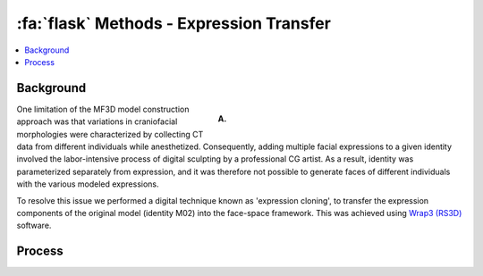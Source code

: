 .. _Methods_ExpressionTransfer:

==========================================
:fa:`flask` Methods - Expression Transfer
==========================================

.. contents:: :local:

Background
-------------------------------------


.. figure:: _images/DocFigs/ExpressionCloning_Error.png
  :align: right
  :figwidth: 50%
  :width: 100%
  :alt: Expression cloning

  **A.** 

One limitation of the MF3D model construction approach was that variations in craniofacial morphologies were characterized by collecting CT data from different individuals while anesthetized. Consequently, adding multiple facial expressions to a given identity involved the labor-intensive process of digital sculpting by a professional CG artist. As a result, identity was parameterized separately from expression, and it was therefore not possible to generate faces of different individuals with the various modeled expressions. 


To resolve this issue we performed a digital technique known as 'expression cloning', to transfer the expression components of the original model (identity M02) into the face-space framework. This was achieved using `Wrap3 (RS3D) <https://www.russian3dscanner.com/>`_ software.


Process
-------------------------------------


